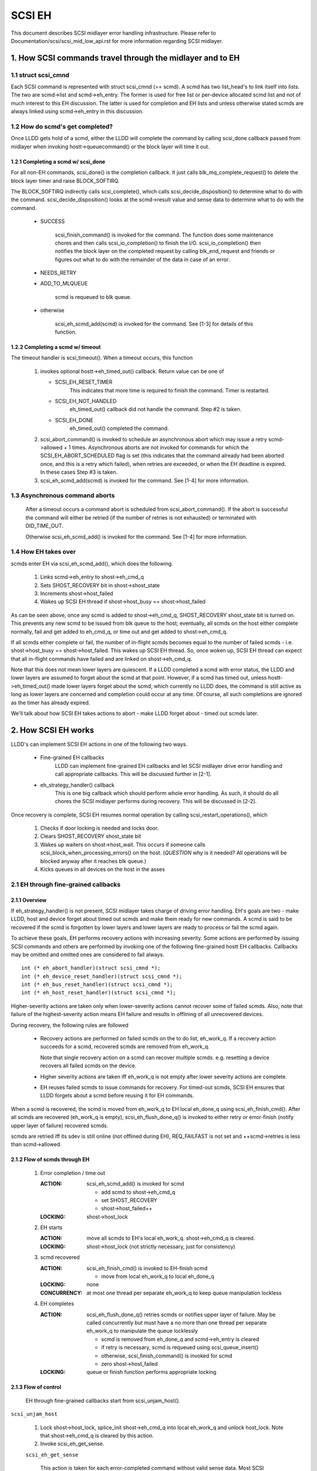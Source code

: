 .. SPDX-License-Identifier: GPL-2.0

=======
SCSI EH
=======

This document describes SCSI midlayer error handling infrastructure.
Please refer to Documentation/scsi/scsi_mid_low_api.rst for more
information regarding SCSI midlayer.

.. TABLE OF CONTENTS

   [1] How SCSI commands travel through the midlayer and to EH
       [1-1] struct scsi_cmnd
       [1-2] How do scmd's get completed?
   	[1-2-1] Completing a scmd w/ scsi_done
   	[1-2-2] Completing a scmd w/ timeout
       [1-3] How EH takes over
   [2] How SCSI EH works
       [2-1] EH through fine-grained callbacks
   	[2-1-1] Overview
   	[2-1-2] Flow of scmds through EH
   	[2-1-3] Flow of control
       [2-2] EH through transportt->eh_strategy_handler()
   	[2-2-1] Pre transportt->eh_strategy_handler() SCSI midlayer conditions
   	[2-2-2] Post transportt->eh_strategy_handler() SCSI midlayer conditions
   	[2-2-3] Things to consider


1. How SCSI commands travel through the midlayer and to EH
==========================================================

1.1 struct scsi_cmnd
--------------------

Each SCSI command is represented with struct scsi_cmnd (== scmd).  A
scmd has two list_head's to link itself into lists.  The two are
scmd->list and scmd->eh_entry.  The former is used for free list or
per-device allocated scmd list and not of much interest to this EH
discussion.  The latter is used for completion and EH lists and unless
otherwise stated scmds are always linked using scmd->eh_entry in this
discussion.


1.2 How do scmd's get completed?
--------------------------------

Once LLDD gets hold of a scmd, either the LLDD will complete the
command by calling scsi_done callback passed from midlayer when
invoking hostt->queuecommand() or the block layer will time it out.


1.2.1 Completing a scmd w/ scsi_done
^^^^^^^^^^^^^^^^^^^^^^^^^^^^^^^^^^^^

For all non-EH commands, scsi_done() is the completion callback.  It
just calls blk_mq_complete_request() to delete the block layer timer and
raise BLOCK_SOFTIRQ.

The BLOCK_SOFTIRQ indirectly calls scsi_complete(), which calls
scsi_decide_disposition() to determine what to do with the command.
scsi_decide_disposition() looks at the scmd->result value and sense
data to determine what to do with the command.

 - SUCCESS

	scsi_finish_command() is invoked for the command.  The
	function does some maintenance chores and then calls
	scsi_io_completion() to finish the I/O.
	scsi_io_completion() then notifies the block layer on
	the completed request by calling blk_end_request and
	friends or figures out what to do with the remainder
	of the data in case of an error.

 - NEEDS_RETRY

 - ADD_TO_MLQUEUE

	scmd is requeued to blk queue.

 - otherwise

	scsi_eh_scmd_add(scmd) is invoked for the command.  See
	[1-3] for details of this function.


1.2.2 Completing a scmd w/ timeout
^^^^^^^^^^^^^^^^^^^^^^^^^^^^^^^^^^

The timeout handler is scsi_timeout().  When a timeout occurs, this function

 1. invokes optional hostt->eh_timed_out() callback.  Return value can
    be one of

    - SCSI_EH_RESET_TIMER
	This indicates that more time is required to finish the
	command.  Timer is restarted.

    - SCSI_EH_NOT_HANDLED
        eh_timed_out() callback did not handle the command.
	Step #2 is taken.

    - SCSI_EH_DONE
        eh_timed_out() completed the command.

 2. scsi_abort_command() is invoked to schedule an asynchronous abort which may
    issue a retry scmd->allowed + 1 times.  Asynchronous aborts are not invoked
    for commands for which the SCSI_EH_ABORT_SCHEDULED flag is set (this
    indicates that the command already had been aborted once, and this is a
    retry which failed), when retries are exceeded, or when the EH deadline is
    expired. In these cases Step #3 is taken.

 3. scsi_eh_scmd_add(scmd) is invoked for the
    command.  See [1-4] for more information.

1.3 Asynchronous command aborts
-------------------------------

 After a timeout occurs a command abort is scheduled from
 scsi_abort_command(). If the abort is successful the command
 will either be retried (if the number of retries is not exhausted)
 or terminated with DID_TIME_OUT.

 Otherwise scsi_eh_scmd_add() is invoked for the command.
 See [1-4] for more information.

1.4 How EH takes over
---------------------

scmds enter EH via scsi_eh_scmd_add(), which does the following.

 1. Links scmd->eh_entry to shost->eh_cmd_q

 2. Sets SHOST_RECOVERY bit in shost->shost_state

 3. Increments shost->host_failed

 4. Wakes up SCSI EH thread if shost->host_busy == shost->host_failed

As can be seen above, once any scmd is added to shost->eh_cmd_q,
SHOST_RECOVERY shost_state bit is turned on.  This prevents any new
scmd to be issued from blk queue to the host; eventually, all scmds on
the host either complete normally, fail and get added to eh_cmd_q, or
time out and get added to shost->eh_cmd_q.

If all scmds either complete or fail, the number of in-flight scmds
becomes equal to the number of failed scmds - i.e. shost->host_busy ==
shost->host_failed.  This wakes up SCSI EH thread.  So, once woken up,
SCSI EH thread can expect that all in-flight commands have failed and
are linked on shost->eh_cmd_q.

Note that this does not mean lower layers are quiescent.  If a LLDD
completed a scmd with error status, the LLDD and lower layers are
assumed to forget about the scmd at that point.  However, if a scmd
has timed out, unless hostt->eh_timed_out() made lower layers forget
about the scmd, which currently no LLDD does, the command is still
active as long as lower layers are concerned and completion could
occur at any time.  Of course, all such completions are ignored as the
timer has already expired.

We'll talk about how SCSI EH takes actions to abort - make LLDD
forget about - timed out scmds later.


2. How SCSI EH works
====================

LLDD's can implement SCSI EH actions in one of the following two
ways.

 - Fine-grained EH callbacks
	LLDD can implement fine-grained EH callbacks and let SCSI
	midlayer drive error handling and call appropriate callbacks.
	This will be discussed further in [2-1].

 - eh_strategy_handler() callback
	This is one big callback which should perform whole error
	handling.  As such, it should do all chores the SCSI midlayer
	performs during recovery.  This will be discussed in [2-2].

Once recovery is complete, SCSI EH resumes normal operation by
calling scsi_restart_operations(), which

 1. Checks if door locking is needed and locks door.

 2. Clears SHOST_RECOVERY shost_state bit

 3. Wakes up waiters on shost->host_wait.  This occurs if someone
    calls scsi_block_when_processing_errors() on the host.
    (*QUESTION* why is it needed?  All operations will be blocked
    anyway after it reaches blk queue.)

 4. Kicks queues in all devices on the host in the asses


2.1 EH through fine-grained callbacks
-------------------------------------

2.1.1 Overview
^^^^^^^^^^^^^^

If eh_strategy_handler() is not present, SCSI midlayer takes charge
of driving error handling.  EH's goals are two - make LLDD, host and
device forget about timed out scmds and make them ready for new
commands.  A scmd is said to be recovered if the scmd is forgotten by
lower layers and lower layers are ready to process or fail the scmd
again.

To achieve these goals, EH performs recovery actions with increasing
severity.  Some actions are performed by issuing SCSI commands and
others are performed by invoking one of the following fine-grained
hostt EH callbacks.  Callbacks may be omitted and omitted ones are
considered to fail always.

::

    int (* eh_abort_handler)(struct scsi_cmnd *);
    int (* eh_device_reset_handler)(struct scsi_cmnd *);
    int (* eh_bus_reset_handler)(struct scsi_cmnd *);
    int (* eh_host_reset_handler)(struct scsi_cmnd *);

Higher-severity actions are taken only when lower-severity actions
cannot recover some of failed scmds.  Also, note that failure of the
highest-severity action means EH failure and results in offlining of
all unrecovered devices.

During recovery, the following rules are followed

 - Recovery actions are performed on failed scmds on the to do list,
   eh_work_q.  If a recovery action succeeds for a scmd, recovered
   scmds are removed from eh_work_q.

   Note that single recovery action on a scmd can recover multiple
   scmds.  e.g. resetting a device recovers all failed scmds on the
   device.

 - Higher severity actions are taken iff eh_work_q is not empty after
   lower severity actions are complete.

 - EH reuses failed scmds to issue commands for recovery.  For
   timed-out scmds, SCSI EH ensures that LLDD forgets about a scmd
   before reusing it for EH commands.

When a scmd is recovered, the scmd is moved from eh_work_q to EH
local eh_done_q using scsi_eh_finish_cmd().  After all scmds are
recovered (eh_work_q is empty), scsi_eh_flush_done_q() is invoked to
either retry or error-finish (notify upper layer of failure) recovered
scmds.

scmds are retried iff its sdev is still online (not offlined during
EH), REQ_FAILFAST is not set and ++scmd->retries is less than
scmd->allowed.


2.1.2 Flow of scmds through EH
^^^^^^^^^^^^^^^^^^^^^^^^^^^^^^

 1. Error completion / time out

    :ACTION: scsi_eh_scmd_add() is invoked for scmd

	- add scmd to shost->eh_cmd_q
	- set SHOST_RECOVERY
	- shost->host_failed++

    :LOCKING: shost->host_lock

 2. EH starts

    :ACTION: move all scmds to EH's local eh_work_q.  shost->eh_cmd_q
	     is cleared.

    :LOCKING: shost->host_lock (not strictly necessary, just for
             consistency)

 3. scmd recovered

    :ACTION: scsi_eh_finish_cmd() is invoked to EH-finish scmd

	- move from local eh_work_q to local eh_done_q

    :LOCKING: none

    :CONCURRENCY: at most one thread per separate eh_work_q to
		  keep queue manipulation lockless

 4. EH completes

    :ACTION: scsi_eh_flush_done_q() retries scmds or notifies upper
	     layer of failure. May be called concurrently but must have
	     a no more than one thread per separate eh_work_q to
	     manipulate the queue locklessly

	     - scmd is removed from eh_done_q and scmd->eh_entry is cleared
	     - if retry is necessary, scmd is requeued using
	       scsi_queue_insert()
	     - otherwise, scsi_finish_command() is invoked for scmd
	     - zero shost->host_failed

    :LOCKING: queue or finish function performs appropriate locking


2.1.3 Flow of control
^^^^^^^^^^^^^^^^^^^^^^

 EH through fine-grained callbacks start from scsi_unjam_host().

``scsi_unjam_host``

    1. Lock shost->host_lock, splice_init shost->eh_cmd_q into local
       eh_work_q and unlock host_lock.  Note that shost->eh_cmd_q is
       cleared by this action.

    2. Invoke scsi_eh_get_sense.

    ``scsi_eh_get_sense``

	This action is taken for each error-completed
	command without valid sense data.  Most
	SCSI transports/LLDDs automatically acquire sense data on
	command failures (autosense).  Autosense is recommended for
	performance reasons and as sense information could get out of
	sync between occurrence of CHECK CONDITION and this action.

	Note that if autosense is not supported, scmd->sense_buffer
	contains invalid sense data when error-completing the scmd
	with scsi_done().  scsi_decide_disposition() always returns
	FAILED in such cases thus invoking SCSI EH.  When the scmd
	reaches here, sense data is acquired and
	scsi_decide_disposition() is called again.

	1. Invoke scsi_request_sense() which issues REQUEST_SENSE
           command.  If fails, no action.  Note that taking no action
           causes higher-severity recovery to be taken for the scmd.

	2. Invoke scsi_decide_disposition() on the scmd

	   - SUCCESS
		scmd->retries is set to scmd->allowed preventing
		scsi_eh_flush_done_q() from retrying the scmd and
		scsi_eh_finish_cmd() is invoked.

	   - NEEDS_RETRY
		scsi_eh_finish_cmd() invoked

	   - otherwise
		No action.

    4. If !list_empty(&eh_work_q), invoke scsi_eh_ready_devs()

    ``scsi_eh_ready_devs``

	This function takes four increasingly more severe measures to
	make failed sdevs ready for new commands.

	1. Invoke scsi_eh_stu()

	``scsi_eh_stu``

	    For each sdev which has failed scmds with valid sense data
	    of which scsi_check_sense()'s verdict is FAILED,
	    START STOP UNIT command is issued w/ start=1.  Note that
	    as we explicitly choose error-completed scmds, it is known
	    that lower layers have forgotten about the scmd and we can
	    reuse it for STU.

	    If STU succeeds and the sdev is either offline or ready,
	    all failed scmds on the sdev are EH-finished with
	    scsi_eh_finish_cmd().

	    *NOTE* If hostt->eh_abort_handler() isn't implemented or
	    failed, we may still have timed out scmds at this point
	    and STU doesn't make lower layers forget about those
	    scmds.  Yet, this function EH-finish all scmds on the sdev
	    if STU succeeds leaving lower layers in an inconsistent
	    state.  It seems that STU action should be taken only when
	    a sdev has no timed out scmd.

	2. If !list_empty(&eh_work_q), invoke scsi_eh_bus_device_reset().

	``scsi_eh_bus_device_reset``

	    This action is very similar to scsi_eh_stu() except that,
	    instead of issuing STU, hostt->eh_device_reset_handler()
	    is used.  Also, as we're not issuing SCSI commands and
	    resetting clears all scmds on the sdev, there is no need
	    to choose error-completed scmds.

	3. If !list_empty(&eh_work_q), invoke scsi_eh_bus_reset()

	``scsi_eh_bus_reset``

	    hostt->eh_bus_reset_handler() is invoked for each channel
	    with failed scmds.  If bus reset succeeds, all failed
	    scmds on all ready or offline sdevs on the channel are
	    EH-finished.

	4. If !list_empty(&eh_work_q), invoke scsi_eh_host_reset()

	``scsi_eh_host_reset``

	    This is the last resort.  hostt->eh_host_reset_handler()
	    is invoked.  If host reset succeeds, all failed scmds on
	    all ready or offline sdevs on the host are EH-finished.

	5. If !list_empty(&eh_work_q), invoke scsi_eh_offline_sdevs()

	``scsi_eh_offline_sdevs``

	    Take all sdevs which still have unrecovered scmds offline
	    and EH-finish the scmds.

    5. Invoke scsi_eh_flush_done_q().

	``scsi_eh_flush_done_q``

	    At this point all scmds are recovered (or given up) and
	    put on eh_done_q by scsi_eh_finish_cmd().  This function
	    flushes eh_done_q by either retrying or notifying upper
	    layer of failure of the scmds.


2.2 EH through transportt->eh_strategy_handler()
------------------------------------------------

transportt->eh_strategy_handler() is invoked in the place of
scsi_unjam_host() and it is responsible for whole recovery process.
On completion, the handler should have made lower layers forget about
all failed scmds and either ready for new commands or offline.  Also,
it should perform SCSI EH maintenance chores to maintain integrity of
SCSI midlayer.  IOW, of the steps described in [2-1-2], all steps
except for #1 must be implemented by eh_strategy_handler().


2.2.1 Pre transportt->eh_strategy_handler() SCSI midlayer conditions
^^^^^^^^^^^^^^^^^^^^^^^^^^^^^^^^^^^^^^^^^^^^^^^^^^^^^^^^^^^^^^^^^^^^

 The following conditions are true on entry to the handler.

 - Each failed scmd's eh_flags field is set appropriately.

 - Each failed scmd is linked on scmd->eh_cmd_q by scmd->eh_entry.

 - SHOST_RECOVERY is set.

 - shost->host_failed == shost->host_busy


2.2.2 Post transportt->eh_strategy_handler() SCSI midlayer conditions
^^^^^^^^^^^^^^^^^^^^^^^^^^^^^^^^^^^^^^^^^^^^^^^^^^^^^^^^^^^^^^^^^^^^^

 The following conditions must be true on exit from the handler.

 - shost->host_failed is zero.

 - shost->eh_cmd_q is cleared.

 - Each scmd->eh_entry is cleared.

 - Either scsi_queue_insert() or scsi_finish_command() is called on
   each scmd.  Note that the handler is free to use scmd->retries and
   ->allowed to limit the number of retries.


2.2.3 Things to consider
^^^^^^^^^^^^^^^^^^^^^^^^

 - Know that timed out scmds are still active on lower layers.  Make
   lower layers forget about them before doing anything else with
   those scmds.

 - For consistency, when accessing/modifying shost data structure,
   grab shost->host_lock.

 - On completion, each failed sdev must have forgotten about all
   active scmds.

 - On completion, each failed sdev must be ready for new commands or
   offline.


Tejun Heo
htejun@gmail.com

11th September 2005
